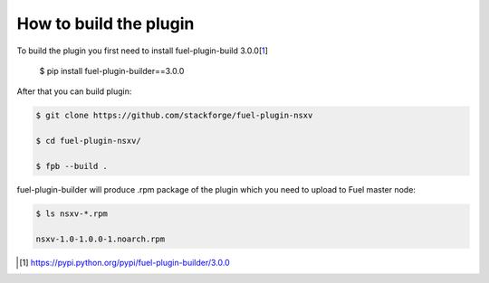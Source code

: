 How to build the plugin
=======================

To build the plugin you first need to install fuel-plugin-build 3.0.0[1_]

..

  $ pip install fuel-plugin-builder==3.0.0

After that you can build plugin:

.. code-block:: bash

  $ git clone https://github.com/stackforge/fuel-plugin-nsxv

  $ cd fuel-plugin-nsxv/

  $ fpb --build .

fuel-plugin-builder will produce .rpm package of the plugin which you need to upload
to Fuel master node:

.. code-block:: bash

  $ ls nsxv-*.rpm

  nsxv-1.0-1.0.0-1.noarch.rpm

.. [1] https://pypi.python.org/pypi/fuel-plugin-builder/3.0.0
